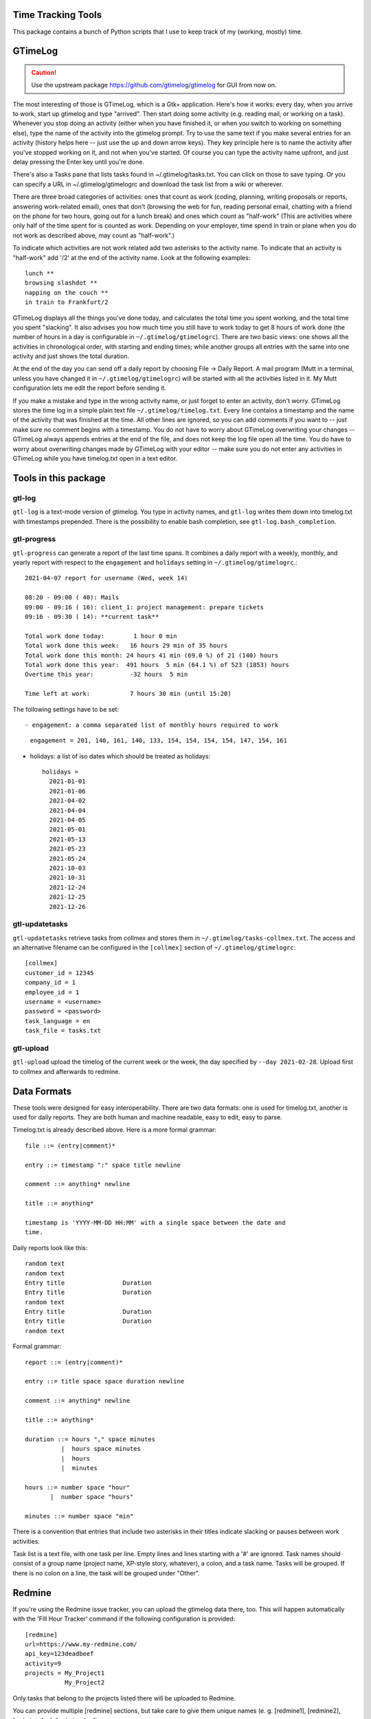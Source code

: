 Time Tracking Tools
-------------------

This package contains a bunch of Python scripts that I use to keep track of
my (working, mostly) time.


GTimeLog
--------

.. caution::

  Use the upstream package https://github.com/gtimelog/gtimelog for GUI from
  now on.


The most interesting of those is GTimeLog, which is a Gtk+ application.  Here's
how it works: every day, when you arrive to work, start up gtimelog and type
"arrived".  Then start doing some activity (e.g. reading mail, or working on
a task).  Whenever you stop doing an activity (either when you have finished
it, or when you switch to working on something else), type the name of the
activity into the gtimelog prompt.  Try to use the same text if you make
several entries for an activity (history helps here -- just use the up and down
arrow keys).  They key principle here is to name the activity after you've
stopped working on it, and not when you've started.  Of course you can type
the activity name upfront, and just delay pressing the Enter key until you're
done.

There's also a Tasks pane that lists tasks found in ~/.gtimelog/tasks.txt.
You can click on those to save typing.  Or you can specify a URL in
~/.gtimelog/gtimelogrc and download the task list from a wiki or wherever.

There are three broad categories of activities: ones that count as work (coding,
planning, writing proposals or reports, answering work-related email), ones
that don't (browsing the web for fun, reading personal email, chatting with
a friend on the phone for two hours, going out for a lunch break) and ones
which count as "half-work" (This are activities where only half of the time
spent for is counted as work. Depending on your employer, time spend in train
or plane when you do not work as described above, may count as "half-work".)

To indicate which activities are not work related add two asterisks to the
activity name. To indicate that an activity is "half-work" add '/2' at the end
of the activity name.
Look at the following examples::

  lunch **
  browsing slashdot **
  napping on the couch **
  in train to Frankfurt/2

GTimeLog displays all the things you've done today, and calculates the total
time you spent working, and the total time you spent "slacking".  It also
advises you how much time you still have to work today to get 8 hours of work
done (the number of hours in a day is configurable in ``~/.gtimelog/gtimelogrc``).
There are two basic views: one shows all the activities in chronological order,
with starting and ending times; while another groups all entries with the same
into one activity and just shows the total duration.

At the end of the day you can send off a daily report by choosing File -> Daily
Report.  A mail program (Mutt in a terminal, unless you have changed it in
``~/.gtimelog/gtimelogrc``) will be started with all the activities listed in it.
My Mutt configuration lets me edit the report before sending it.

If you make a mistake and type in the wrong activity name, or just forget to
enter an activity, don't worry.  GTimeLog stores the time log in a simple plain
text file ``~/.gtimelog/timelog.txt``.  Every line contains a timestamp and the
name of the activity that was finished at the time.  All other lines are
ignored, so you can add comments if you want to -- just make sure no comment
begins with a timestamp.  You do not have to worry about GTimeLog overwriting
your changes -- GTimeLog always appends entries at the end of the file, and
does not keep the log file open all the time.  You do have to worry about
overwriting changes made by GTimeLog with your editor -- make sure you do not
enter any activities in GTimeLog while you have timelog.txt open in a text
editor.


Tools in this package
---------------------

gtl-log
+++++++

``gtl-log`` is a text-mode version of gtimelog.  You type in activity names,
and ``gtl-log`` writes them down into timelog.txt with timestamps prepended.
There is the possibility to enable bash completion, see
``gtl-log.bash_completion``.

gtl-progress
++++++++++++

``gtl-progress`` can generate a report of the last time spans. It combines a
daily report with a weekly, monthly, and yearly report with respect to the
``engagement`` and ``holidays`` setting in ``~/.gtimelog/gtimelogrc``.::

  2021-04-07 report for username (Wed, week 14)

  08:20 - 09:00 ( 40): Mails
  09:00 - 09:16 ( 16): client_1: project management: prepare tickets
  09:16 - 09:30 ( 14): **current task**

  Total work done today:        1 hour 0 min
  Total work done this week:   16 hours 29 min of 35 hours
  Total work done this month: 24 hours 41 min (69.0 %) of 21 (140) hours
  Total work done this year:  491 hours  5 min (64.1 %) of 523 (1853) hours
  Overtime this year:          -32 hours  5 min

  Time left at work:           7 hours 30 min (until 15:20)

The following settings have to be set::

- engagement: a comma separated list of monthly hours required to work

    ``engagement = 201, 140, 161, 140, 133, 154, 154, 154, 154, 147, 154, 161``

- holidays: a list of iso dates which should be treated as holidays::

    holidays =
      2021-01-01
      2021-01-06
      2021-04-02
      2021-04-04
      2021-04-05
      2021-05-01
      2021-05-13
      2021-05-23
      2021-05-24
      2021-10-03
      2021-10-31
      2021-12-24
      2021-12-25
      2021-12-26

gtl-updatetasks
+++++++++++++++

``gtl-updatetasks`` retrieve tasks from collmex and stores them in
``~/.gtimelog/tasks-collmex.txt``. The access and an alternative filename can
be configured in the ``[collmex]`` section of ``~/.gtimelog/gtimelogrc``::

  [collmex]
  customer_id = 12345
  company_id = 1
  employee_id = 1
  username = <username>
  password = <password>
  task_language = en
  task_file = tasks.txt

gtl-upload
++++++++++

``gtl-upload`` upload the timelog of the current week or the week, the day
specified by ``--day 2021-02-28``. Upload first to collmex and afterwards to
redmine.

Data Formats
------------

These tools were designed for easy interoperability.  There are two data
formats: one is used for timelog.txt, another is used for daily reports.
They are both human and machine readable, easy to edit, easy to parse.

Timelog.txt is already described above.  Here is a more formal grammar::

  file ::= (entry|comment)*

  entry ::= timestamp ":" space title newline

  comment ::= anything* newline

  title ::= anything*

  timestamp is 'YYYY-MM-DD HH:MM' with a single space between the date and
  time.

Daily reports look like this::

  random text
  random text
  Entry title                Duration
  Entry title                Duration
  random text
  Entry title                Duration
  Entry title                Duration
  random text

Formal grammar::

  report ::= (entry|comment)*

  entry ::= title space space duration newline

  comment ::= anything* newline

  title ::= anything*

  duration ::= hours "," space minutes
            |  hours space minutes
            |  hours
            |  minutes

  hours ::= number space "hour"
         |  number space "hours"

  minutes ::= number space "min"

There is a convention that entries that include two asterisks in their titles
indicate slacking or pauses between work activities.

Task list is a text file, with one task per line.  Empty lines and lines
starting with a '#' are ignored.  Task names should consist of a group name
(project name, XP-style story, whatever), a colon, and a task name.  Tasks will
be grouped.  If there is no colon on a line, the task will be grouped under
"Other".

Redmine
-------

If you're using the Redmine issue tracker, you can upload the gtimelog data
there, too. This will happen automatically with the 'Fill Hour Tracker' command
if the following configuration is provided::

    [redmine]
    url=https://www.my-redmine.com/
    api_key=123deadbeef
    activity=9
    projects = My_Project1
               My_Project2

Only tasks that belong to the projects listed there will be uploaded to Redmine.

You can provide multiple [redmine] sections, but take care to give them unique
names (e. g. [redmine1], [redmine2], [redmine-foo], [redmine-bar]).

The api_key is available on the "My account" page.

Unfortunately, the Redmine activity can't be retrieved currently, so the ID to
use needs to be given in the configuration. You can look it up in the HTML
source of /issues/123/time_entries/new.

Disabled bug tracker
--------------------

If you are using the ``#`` prefix for your ticket numbers but do not want to
upload the hours spent to a bugtracker, use the ``disabled`` prefix. Example::

    [disabled-azure]
    projects =
        CUSTOMER_project_2022_


Holidays
--------

Holidays are indicated by ending a line in '$$$'. Holidays are
substracted from required work time, so it's necessary to have two
entries for a holiday those duration is the time you would work when
you are not in holiday.

CAUTION: Only use this feature, if you do _not_ want to save your
holiday times in hourtracker.


Author
------

Marius Gedminas
<marius@pov.lt>


Contributors
------------

Thom May
Dafydd Harries
Ignas Mikalajūnas
Michael Howitz
Roman Joost

Icon
----

gtimelog.png is really a renamed copy of gnome-set-time.png from
/usr/share/pixmaps/
